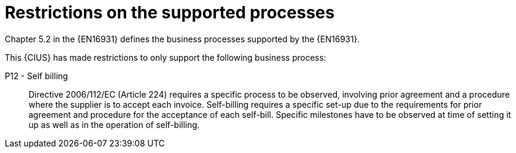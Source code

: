 
= Restrictions on the supported processes

Chapter 5.2 in the {EN16931} defines the business processes supported by the {EN16931}.

This {CIUS} has made restrictions to only support the following business process:

P12 - Self billing:: Directive 2006/112/EC (Article 224) requires a specific process to be observed, involving prior agreement and a procedure where the supplier is to accept each invoice. Self-billing requires a specific set-up due to the requirements for prior agreement and procedure for the acceptance of each self-bill. Specific milestones have to be observed at time of setting it up as well as in the operation of self-billing.
